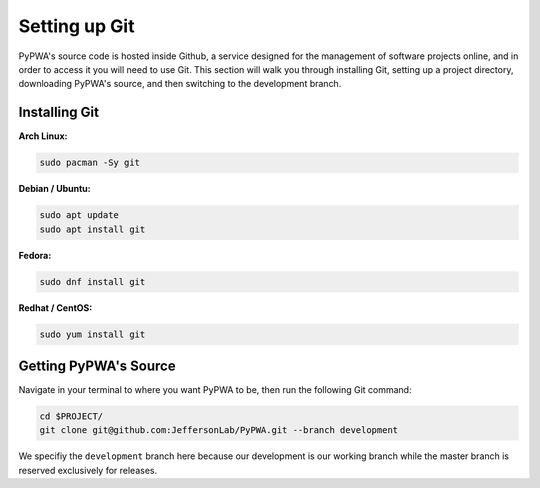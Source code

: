 
##############
Setting up Git
##############
PyPWA's source code is hosted inside Github, a service designed for the
management of software projects online, and in order to access it you will need
to use Git. This section will walk you through installing Git, setting up a
project directory, downloading PyPWA's source, and then switching to the
development branch.


Installing Git
##############

**Arch Linux:**

.. code-block:: sh

   sudo pacman -Sy git


**Debian / Ubuntu:**

.. code-block:: sh

   sudo apt update
   sudo apt install git


**Fedora:**

.. code-block:: sh

   sudo dnf install git


**Redhat / CentOS:**

.. code-block:: sh

   sudo yum install git


Getting PyPWA's Source
######################

Navigate in your terminal to where you want PyPWA to be, then run the following
Git command:

.. code-block:: sh

   cd $PROJECT/
   git clone git@github.com:JeffersonLab/PyPWA.git --branch development

We specifiy the ``development`` branch here because our development is our
working branch while the master branch is reserved exclusively for releases.

